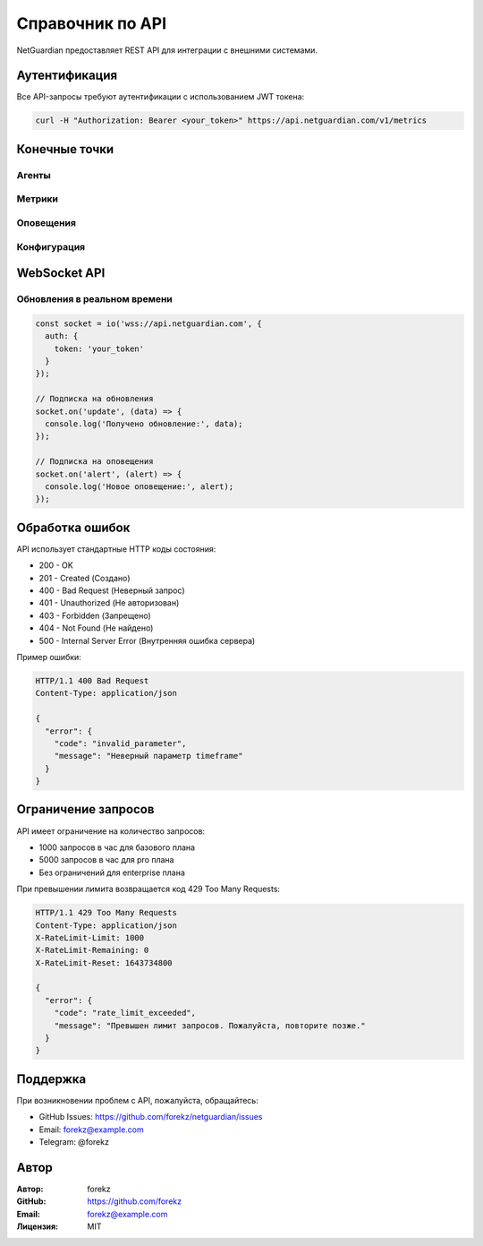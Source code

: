 Справочник по API
===============

NetGuardian предоставляет REST API для интеграции с внешними системами.

Аутентификация
------------

Все API-запросы требуют аутентификации с использованием JWT токена:

.. code-block:: bash

   curl -H "Authorization: Bearer <your_token>" https://api.netguardian.com/v1/metrics

Конечные точки
------------

Агенты
^^^^^

.. http:get:: /api/v1/agents

   Получение списка агентов.

   **Пример запроса**:

   .. sourcecode:: http

      GET /api/v1/agents HTTP/1.1
      Host: api.netguardian.com
      Authorization: Bearer <your_token>

   **Пример ответа**:

   .. sourcecode:: http

      HTTP/1.1 200 OK
      Content-Type: application/json

      {
        "agents": [
          {
            "id": "agent_123",
            "hostname": "server1.example.com",
            "status": "active",
            "last_seen": "2024-01-22T15:30:00Z",
            "metrics": {
              "cpu_usage": 45.2,
              "memory_usage": 78.5
            }
          }
        ]
      }

Метрики
^^^^^^

.. http:get:: /api/v1/metrics

   Получение метрик системы.

   :query string timeframe: Временной интервал (1h, 24h, 7d)
   :query string agent_id: ID агента (опционально)
   :query string metric_type: Тип метрики (cpu, memory, network)

   **Пример запроса**:

   .. sourcecode:: http

      GET /api/v1/metrics?timeframe=24h&metric_type=cpu HTTP/1.1
      Host: api.netguardian.com
      Authorization: Bearer <your_token>

   **Пример ответа**:

   .. sourcecode:: http

      HTTP/1.1 200 OK
      Content-Type: application/json

      {
        "metrics": {
          "cpu_usage": [
            {
              "timestamp": "2024-01-22T15:00:00Z",
              "value": 45.2
            }
          ]
        }
      }

Оповещения
^^^^^^^^

.. http:get:: /api/v1/alerts

   Получение списка оповещений.

   :query integer page: Номер страницы
   :query integer per_page: Количество элементов на странице
   :query integer min_severity: Минимальный уровень критичности

   **Пример запроса**:

   .. sourcecode:: http

      GET /api/v1/alerts?page=1&per_page=50&min_severity=7 HTTP/1.1
      Host: api.netguardian.com
      Authorization: Bearer <your_token>

   **Пример ответа**:

   .. sourcecode:: http

      HTTP/1.1 200 OK
      Content-Type: application/json

      {
        "total": 125,
        "page": 1,
        "per_page": 50,
        "alerts": [
          {
            "id": "alert_456",
            "type": "anomaly",
            "severity": 8,
            "timestamp": "2024-01-22T15:30:00Z",
            "description": "Обнаружена подозрительная сетевая активность"
          }
        ]
      }

.. http:post:: /api/v1/alerts

   Создание нового оповещения.

   **Пример запроса**:

   .. sourcecode:: http

      POST /api/v1/alerts HTTP/1.1
      Host: api.netguardian.com
      Authorization: Bearer <your_token>
      Content-Type: application/json

      {
        "type": "anomaly",
        "severity": 8,
        "description": "Обнаружена подозрительная сетевая активность",
        "source": {
          "agent_id": "agent_123",
          "ip": "192.168.1.100"
        }
      }

   **Пример ответа**:

   .. sourcecode:: http

      HTTP/1.1 201 Created
      Content-Type: application/json

      {
        "id": "alert_789",
        "status": "created"
      }

Конфигурация
^^^^^^^^^^

.. http:get:: /api/v1/config

   Получение конфигурации системы.

   **Пример запроса**:

   .. sourcecode:: http

      GET /api/v1/config HTTP/1.1
      Host: api.netguardian.com
      Authorization: Bearer <your_token>

   **Пример ответа**:

   .. sourcecode:: http

      HTTP/1.1 200 OK
      Content-Type: application/json

      {
        "monitoring": {
          "packet_capture": {
            "enabled": true,
            "interface": "any"
          },
          "system": {
            "interval": 5
          }
        }
      }

.. http:put:: /api/v1/config

   Обновление конфигурации системы.

   **Пример запроса**:

   .. sourcecode:: http

      PUT /api/v1/config HTTP/1.1
      Host: api.netguardian.com
      Authorization: Bearer <your_token>
      Content-Type: application/json

      {
        "monitoring": {
          "packet_capture": {
            "enabled": true,
            "interface": "eth0"
          }
        }
      }

   **Пример ответа**:

   .. sourcecode:: http

      HTTP/1.1 200 OK
      Content-Type: application/json

      {
        "status": "updated"
      }

WebSocket API
-----------

Обновления в реальном времени
^^^^^^^^^^^^^^^^^^^^^^^^^

.. code-block:: javascript

   const socket = io('wss://api.netguardian.com', {
     auth: {
       token: 'your_token'
     }
   });

   // Подписка на обновления
   socket.on('update', (data) => {
     console.log('Получено обновление:', data);
   });

   // Подписка на оповещения
   socket.on('alert', (alert) => {
     console.log('Новое оповещение:', alert);
   });

Обработка ошибок
-------------

API использует стандартные HTTP коды состояния:

* 200 - OK
* 201 - Created (Создано)
* 400 - Bad Request (Неверный запрос)
* 401 - Unauthorized (Не авторизован)
* 403 - Forbidden (Запрещено)
* 404 - Not Found (Не найдено)
* 500 - Internal Server Error (Внутренняя ошибка сервера)

Пример ошибки:

.. sourcecode:: http

   HTTP/1.1 400 Bad Request
   Content-Type: application/json

   {
     "error": {
       "code": "invalid_parameter",
       "message": "Неверный параметр timeframe"
     }
   }

Ограничение запросов
-----------------

API имеет ограничение на количество запросов:

* 1000 запросов в час для базового плана
* 5000 запросов в час для pro плана
* Без ограничений для enterprise плана

При превышении лимита возвращается код 429 Too Many Requests:

.. sourcecode:: http

   HTTP/1.1 429 Too Many Requests
   Content-Type: application/json
   X-RateLimit-Limit: 1000
   X-RateLimit-Remaining: 0
   X-RateLimit-Reset: 1643734800

   {
     "error": {
       "code": "rate_limit_exceeded",
       "message": "Превышен лимит запросов. Пожалуйста, повторите позже."
     }
   }

Поддержка
--------

При возникновении проблем с API, пожалуйста, обращайтесь:

* GitHub Issues: https://github.com/forekz/netguardian/issues
* Email: forekz@example.com
* Telegram: @forekz

Автор
----

:Автор: forekz
:GitHub: https://github.com/forekz
:Email: forekz@example.com
:Лицензия: MIT 